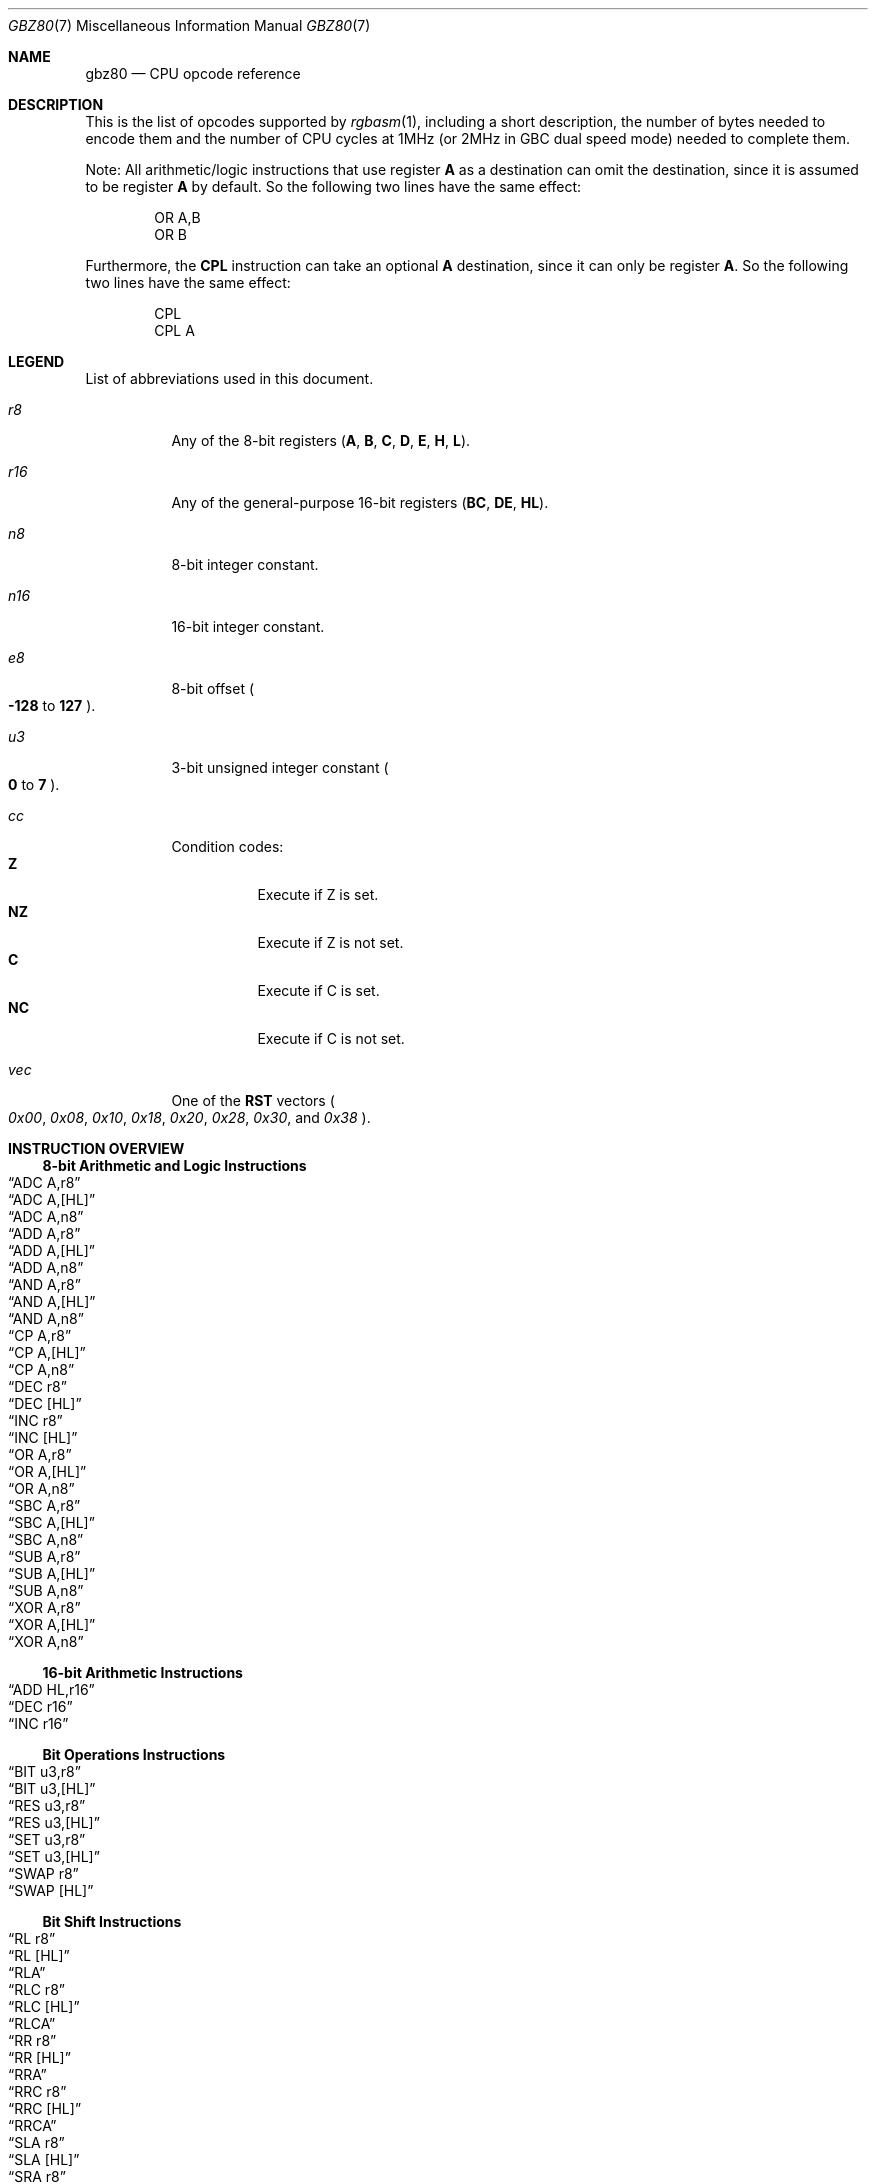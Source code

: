 .\" SPDX-License-Identifier: MIT
.\"
.Dd October 21, 2024
.Dt GBZ80 7
.Os
.Sh NAME
.Nm gbz80
.Nd CPU opcode reference
.Sh DESCRIPTION
This is the list of opcodes supported by
.Xr rgbasm 1 ,
including a short description, the number of bytes needed to encode them and the number of CPU cycles at 1MHz (or 2MHz in GBC dual speed mode) needed to complete them.
.Pp
Note: All arithmetic/logic instructions that use register
.Sy A
as a destination can omit the destination, since it is assumed to be register
.Sy A
by default.
So the following two lines have the same effect:
.Bd -literal -offset indent
OR A,B
OR B
.Ed
.Pp
Furthermore, the
.Sy CPL
instruction can take an optional
.Sy A
destination, since it can only be register
.Sy A .
So the following two lines have the same effect:
.Bd -literal -offset indent
CPL
CPL A
.Ed
.Sh LEGEND
List of abbreviations used in this document.
.Bl -tag -width Ds
.It Ar r8
Any of the 8-bit registers
.Pq Sy A , B , C , D , E , H , L .
.It Ar r16
Any of the general-purpose 16-bit registers
.Pq Sy BC , DE , HL .
.It Ar n8
8-bit integer constant.
.It Ar n16
16-bit integer constant.
.It Ar e8
8-bit offset
.Po Sy -128
to
.Sy 127
.Pc .
.It Ar u3
3-bit unsigned integer constant
.Po Sy 0
to
.Sy 7
.Pc .
.It Ar cc
Condition codes:
.Bl -tag -width Ds -compact
.It Sy Z
Execute if Z is set.
.It Sy NZ
Execute if Z is not set.
.It Sy C
Execute if C is set.
.It Sy NC
Execute if C is not set.
.El
.It Ar vec
One of the
.Sy RST
vectors
.Po Ad 0x00 , 0x08 , 0x10 , 0x18 , 0x20 , 0x28 , 0x30 ,
and
.Ad 0x38 Pc .
.El
.Sh INSTRUCTION OVERVIEW
.Ss 8-bit Arithmetic and Logic Instructions
.Bl -inset -compact
.It Sx ADC A,r8
.It Sx ADC A,[HL]
.It Sx ADC A,n8
.It Sx ADD A,r8
.It Sx ADD A,[HL]
.It Sx ADD A,n8
.It Sx AND A,r8
.It Sx AND A,[HL]
.It Sx AND A,n8
.It Sx CP A,r8
.It Sx CP A,[HL]
.It Sx CP A,n8
.It Sx DEC r8
.It Sx DEC [HL]
.It Sx INC r8
.It Sx INC [HL]
.It Sx OR A,r8
.It Sx OR A,[HL]
.It Sx OR A,n8
.It Sx SBC A,r8
.It Sx SBC A,[HL]
.It Sx SBC A,n8
.It Sx SUB A,r8
.It Sx SUB A,[HL]
.It Sx SUB A,n8
.It Sx XOR A,r8
.It Sx XOR A,[HL]
.It Sx XOR A,n8
.El
.Ss 16-bit Arithmetic Instructions
.Bl -inset -compact
.It Sx ADD HL,r16
.It Sx DEC r16
.It Sx INC r16
.El
.Ss Bit Operations Instructions
.Bl -inset -compact
.It Sx BIT u3,r8
.It Sx BIT u3,[HL]
.It Sx RES u3,r8
.It Sx RES u3,[HL]
.It Sx SET u3,r8
.It Sx SET u3,[HL]
.It Sx SWAP r8
.It Sx SWAP [HL]
.El
.Ss Bit Shift Instructions
.Bl -inset -compact
.It Sx RL r8
.It Sx RL [HL]
.It Sx RLA
.It Sx RLC r8
.It Sx RLC [HL]
.It Sx RLCA
.It Sx RR r8
.It Sx RR [HL]
.It Sx RRA
.It Sx RRC r8
.It Sx RRC [HL]
.It Sx RRCA
.It Sx SLA r8
.It Sx SLA [HL]
.It Sx SRA r8
.It Sx SRA [HL]
.It Sx SRL r8
.It Sx SRL [HL]
.El
.Ss Load Instructions
.Bl -inset -compact
.It Sx LD r8,r8
.It Sx LD r8,n8
.It Sx LD r16,n16
.It Sx LD [HL],r8
.It Sx LD [HL],n8
.It Sx LD r8,[HL]
.It Sx LD [r16],A
.It Sx LD [n16],A
.It Sx LDH [n16],A
.It Sx LDH [C],A
.It Sx LD A,[r16]
.It Sx LD A,[n16]
.It Sx LDH A,[n16]
.It Sx LDH A,[C]
.It Sx LD [HLI],A
.It Sx LD [HLD],A
.It Sx LD A,[HLI]
.It Sx LD A,[HLD]
.El
.Ss Jumps and Subroutines
.Bl -inset -compact
.It Sx CALL n16
.It Sx CALL cc,n16
.It Sx JP HL
.It Sx JP n16
.It Sx JP cc,n16
.It Sx JR n16
.It Sx JR cc,n16
.It Sx RET cc
.It Sx RET
.It Sx RETI
.It Sx RST vec
.El
.Ss Stack Operations Instructions
.Bl -inset -compact
.It Sx ADD HL,SP
.It Sx ADD SP,e8
.It Sx DEC SP
.It Sx INC SP
.It Sx LD SP,n16
.It Sx LD [n16],SP
.It Sx LD HL,SP+e8
.It Sx LD SP,HL
.It Sx POP AF
.It Sx POP r16
.It Sx PUSH AF
.It Sx PUSH r16
.El
.Ss Miscellaneous Instructions
.Bl -inset -compact
.It Sx CCF
.It Sx CPL
.It Sx DAA
.It Sx DI
.It Sx EI
.It Sx HALT
.It Sx NOP
.It Sx SCF
.It Sx STOP
.El
.Sh INSTRUCTION REFERENCE
.Ss ADC A,r8
Add the value in
.Ar r8
plus the carry flag to
.Sy A .
.Pp
Cycles: 1
.Pp
Bytes: 1
.Pp
Flags:
.Bl -hang -compact
.It Sy Z
Set if result is 0.
.It Sy N
0
.It Sy H
Set if overflow from bit 3.
.It Sy C
Set if overflow from bit 7.
.El
.Ss ADC A,[HL]
Add the byte pointed to by
.Sy HL
plus the carry flag to
.Sy A .
.Pp
Cycles: 2
.Pp
Bytes: 1
.Pp
Flags: See
.Sx ADC A,r8
.Ss ADC A,n8
Add the value
.Ar n8
plus the carry flag to
.Sy A .
.Pp
Cycles: 2
.Pp
Bytes: 2
.Pp
Flags: See
.Sx ADC A,r8
.Ss ADD A,r8
Add the value in
.Ar r8
to
.Sy A .
.Pp
Cycles: 1
.Pp
Bytes: 1
.Pp
Flags:
.Bl -hang -compact
.It Sy Z
Set if result is 0.
.It Sy N
0
.It Sy H
Set if overflow from bit 3.
.It Sy C
Set if overflow from bit 7.
.El
.Ss ADD A,[HL]
Add the byte pointed to by
.Sy HL
to
.Sy A .
.Pp
Cycles: 2
.Pp
Bytes: 1
.Pp
Flags: See
.Sx ADD A,r8
.Ss ADD A,n8
Add the value
.Ar n8
to
.Sy A .
.Pp
Cycles: 2
.Pp
Bytes: 2
.Pp
Flags: See
.Sx ADD A,r8
.Ss ADD HL,r16
Add the value in
.Ar r16
to
.Sy HL .
.Pp
Cycles: 2
.Pp
Bytes: 1
.Pp
Flags:
.Bl -hang -compact
.It Sy N
0
.It Sy H
Set if overflow from bit 11.
.It Sy C
Set if overflow from bit 15.
.El
.Ss ADD HL,SP
Add the value in
.Sy SP
to
.Sy HL .
.Pp
Cycles: 2
.Pp
Bytes: 1
.Pp
Flags: See
.Sx ADD HL,r16
.Ss ADD SP,e8
Add the signed value
.Ar e8
to
.Sy SP .
.Pp
Cycles: 4
.Pp
Bytes: 2
.Pp
Flags:
.Bl -hang -compact
.It Sy Z
0
.It Sy N
0
.It Sy H
Set if overflow from bit 3.
.It Sy C
Set if overflow from bit 7.
.El
.Ss AND A,r8
Bitwise AND between the value in
.Ar r8
and
.Sy A .
.Pp
Cycles: 1
.Pp
Bytes: 1
.Pp
Flags:
.Bl -hang -compact
.It Sy Z
Set if result is 0.
.It Sy N
0
.It Sy H
1
.It Sy C
0
.El
.Ss AND A,[HL]
Bitwise AND between the byte pointed to by
.Sy HL
and
.Sy A .
.Pp
Cycles: 2
.Pp
Bytes: 1
.Pp
Flags: See
.Sx AND A,r8
.Ss AND A,n8
Bitwise AND between the value in
.Ar n8
and
.Sy A .
.Pp
Cycles: 2
.Pp
Bytes: 2
.Pp
Flags: See
.Sx AND A,r8
.Ss BIT u3,r8
Test bit
.Ar u3
in register
.Ar r8 ,
set the zero flag if bit not set.
.Pp
Cycles: 2
.Pp
Bytes: 2
.Pp
Flags:
.Bl -hang -compact
.It Sy Z
Set if the selected bit is 0.
.It Sy N
0
.It Sy H
1
.El
.Ss BIT u3,[HL]
Test bit
.Ar u3
in the byte pointed by
.Sy HL ,
set the zero flag if bit not set.
.Pp
Cycles: 3
.Pp
Bytes: 2
.Pp
Flags: See
.Sx BIT u3,r8
.Ss CALL n16
Call address
.Ar n16 .
This pushes the address of the instruction after the
.Sy CALL
on the stack, such that
.Sx RET
can pop it later; then, it executes an implicit
.Sx JP n16 .
.Pp
Cycles: 6
.Pp
Bytes: 3
.Pp
Flags: None affected.
.Ss CALL cc,n16
Call address
.Ar n16
if condition
.Ar cc
is met.
.Pp
Cycles: 6 taken / 3 untaken
.Pp
Bytes: 3
.Pp
Flags: None affected.
.Ss CCF
Complement Carry Flag.
.Pp
Cycles: 1
.Pp
Bytes: 1
.Pp
Flags:
.Bl -hang -compact
.It Sy N
0
.It Sy H
0
.It Sy C
Inverted.
.El
.Ss CP A,r8
Subtract the value in
.Ar r8
from
.Sy A
and set flags accordingly, but don't store the result.
This is useful for ComParing values.
.Pp
Cycles: 1
.Pp
Bytes: 1
.Pp
Flags:
.Bl -hang -compact
.It Sy Z
Set if result is 0.
.It Sy N
1
.It Sy H
Set if borrow from bit 4.
.It Sy C
Set if borrow (i.e. if
.Ar r8
>
.Sy A ) .
.El
.Ss CP A,[HL]
Subtract the byte pointed to by
.Sy HL
from
.Sy A
and set flags accordingly, but don't store the result.
.Pp
Cycles: 2
.Pp
Bytes: 1
.Pp
Flags: See
.Sx CP A,r8
.Ss CP A,n8
Subtract the value
.Ar n8
from
.Sy A
and set flags accordingly, but don't store the result.
.Pp
Cycles: 2
.Pp
Bytes: 2
.Pp
Flags: See
.Sx CP A,r8
.Ss CPL
ComPLement accumulator
.Po Sy A
=
.Sy ~A
.Pc .
.Pp
Cycles: 1
.Pp
Bytes: 1
.Pp
Flags:
.Bl -hang -compact
.It Sy N
1
.It Sy H
1
.El
.Ss DAA
Decimal Adjust Accumulator to get a correct BCD representation after an arithmetic instruction.
.Pp
Cycles: 1
.Pp
Bytes: 1
.Pp
Flags:
.Bl -hang -compact
.It Sy Z
Set if result is 0.
.It Sy H
0
.It Sy C
Set or reset depending on the operation.
.El
.Ss DEC r8
Decrement value in register
.Ar r8
by 1.
.Pp
Cycles: 1
.Pp
Bytes: 1
.Pp
Flags:
.Bl -hang -compact
.It Sy Z
Set if result is 0.
.It Sy N
1
.It Sy H
Set if borrow from bit 4.
.El
.Ss DEC [HL]
Decrement the byte pointed to by
.Sy HL
by 1.
.Pp
Cycles: 3
.Pp
Bytes: 1
.Pp
Flags: See
.Sx DEC r8
.Ss DEC r16
Decrement value in register
.Ar r16
by 1.
.Pp
Cycles: 2
.Pp
Bytes: 1
.Pp
Flags: None affected.
.Ss DEC SP
Decrement value in register
.Sy SP
by 1.
.Pp
Cycles: 2
.Pp
Bytes: 1
.Pp
Flags: None affected.
.Ss DI
Disable Interrupts by clearing the
.Sy IME
flag.
.Pp
Cycles: 1
.Pp
Bytes: 1
.Pp
Flags: None affected.
.Ss EI
Enable Interrupts by setting the
.Sy IME
flag.
The flag is only set
.Em after
the instruction following
.Sy EI .
.Pp
Cycles: 1
.Pp
Bytes: 1
.Pp
Flags: None affected.
.Ss HALT
Enter CPU low-power consumption mode until an interrupt occurs.
The exact behavior of this instruction depends on the state of the
.Sy IME
flag.
.Bl -tag -width Ds
.It Sy IME No set
The CPU enters low-power mode until
.Em after
an interrupt is about to be serviced.
The handler is executed normally, and the CPU resumes execution after the
.Ic HALT
when that returns.
.It Sy IME No not set
The behavior depends on whether an interrupt is pending (i.e.\&
.Ql [IE] & [IF]
is non-zero).
.Bl -tag -width Ds
.It None pending
As soon as an interrupt becomes pending, the CPU resumes execution.
This is like the above, except that the handler is
.Em not
called.
.It Some pending
The CPU continues execution after the
.Ic HALT ,
but the byte after it is read twice in a row
.Po
.Sy PC
is not incremented, due to a hardware bug
.Pc .
.El
.El
.Pp
Cycles: -
.Pp
Bytes: 1
.Pp
Flags: None affected.
.Ss INC r8
Increment value in register
.Ar r8
by 1.
.Pp
Cycles: 1
.Pp
Bytes: 1
.Pp
Flags:
.Bl -hang -compact
.It Sy Z
Set if result is 0.
.It Sy N
0
.It Sy H
Set if overflow from bit 3.
.El
.Ss INC [HL]
Increment the byte pointed to by
.Sy HL
by 1.
.Pp
Cycles: 3
.Pp
Bytes: 1
.Pp
Flags: See
.Sx INC r8
.Ss INC r16
Increment value in register
.Ar r16
by 1.
.Pp
Cycles: 2
.Pp
Bytes: 1
.Pp
Flags: None affected.
.Ss INC SP
Increment value in register
.Sy SP
by 1.
.Pp
Cycles: 2
.Pp
Bytes: 1
.Pp
Flags: None affected.
.Ss JP n16
Jump to address
.Ar n16 ;
effectively, store
.Ar n16
into
.Sy PC .
.Pp
Cycles: 4
.Pp
Bytes: 3
.Pp
Flags: None affected.
.Ss JP cc,n16
Jump to address
.Ar n16
if condition
.Ar cc
is met.
.Pp
Cycles: 4 taken / 3 untaken
.Pp
Bytes: 3
.Pp
Flags: None affected.
.Ss JP HL
Jump to address in
.Sy HL ;
effectively, load
.Sy PC
with value in register
.Sy HL .
.Pp
Cycles: 1
.Pp
Bytes: 1
.Pp
Flags: None affected.
.Ss JR n16
Relative Jump to address
.Ar n16 .
The address is encoded as a signed 8-bit offset from the address immediately following the
.Ic JR
instruction, so the target address
.Ar n16
must be between
.Sy -128
and
.Sy 127
bytes away.
For example:
.Bd -literal -offset indent
    JR Label  ; no-op; encoded offset of 0
Label:
    JR Label  ; infinite loop; encoded offset of -2
.Ed
.Pp
Cycles: 3
.Pp
Bytes: 2
.Pp
Flags: None affected.
.Ss JR cc,n16
Relative Jump to address
.Ar n16
if condition
.Ar cc
is met.
.Pp
Cycles: 3 taken / 2 untaken
.Pp
Bytes: 2
.Pp
Flags: None affected.
.Ss LD r8,r8
Load (copy) value in register on the right into register on the left.
.Pp
Cycles: 1
.Pp
Bytes: 1
.Pp
Flags: None affected.
.Ss LD r8,n8
Load value
.Ar n8
into register
.Ar r8 .
.Pp
Cycles: 2
.Pp
Bytes: 2
.Pp
Flags: None affected.
.Ss LD r16,n16
Load value
.Ar n16
into register
.Ar r16 .
.Pp
Cycles: 3
.Pp
Bytes: 3
.Pp
Flags: None affected.
.Ss LD [HL],r8
Store value in register
.Ar r8
into the byte pointed to by register
.Sy HL .
.Pp
Cycles: 2
.Pp
Bytes: 1
.Pp
Flags: None affected.
.Ss LD [HL],n8
Store value
.Ar n8
into the byte pointed to by register
.Sy HL .
.Pp
Cycles: 3
.Pp
Bytes: 2
.Pp
Flags: None affected.
.Ss LD r8,[HL]
Load value into register
.Ar r8
from the byte pointed to by register
.Sy HL .
.Pp
Cycles: 2
.Pp
Bytes: 1
.Pp
Flags: None affected.
.Ss LD [r16],A
Store value in register
.Sy A
into the byte pointed to by register
.Ar r16 .
.Pp
Cycles: 2
.Pp
Bytes: 1
.Pp
Flags: None affected.
.Ss LD [n16],A
Store value in register
.Sy A
into the byte at address
.Ar n16 .
.Pp
Cycles: 4
.Pp
Bytes: 3
.Pp
Flags: None affected.
.Ss LDH [n16],A
Store value in register
.Sy A
into the byte at address
.Ar n16 ,
provided the address is between
.Ad $FF00
and
.Ad $FFFF .
.Pp
Cycles: 3
.Pp
Bytes: 2
.Pp
Flags: None affected.
.Pp
This is sometimes written as
.Ql LDIO [n16],A ,
or
.Ql LD [$FF00+n8],A .
.Ss LDH [C],A
Store value in register
.Sy A
into the byte at address
.Ad $FF00+C .
.Pp
Cycles: 2
.Pp
Bytes: 1
.Pp
Flags: None affected.
.Pp
This is sometimes written as
.Ql LDIO [C],A ,
or
.Ql LD [$FF00+C],A .
.Ss LD A,[r16]
Load value in register
.Sy A
from the byte pointed to by register
.Ar r16 .
.Pp
Cycles: 2
.Pp
Bytes: 1
.Pp
Flags: None affected.
.Ss LD A,[n16]
Load value in register
.Sy A
from the byte at address
.Ar n16 .
.Pp
Cycles: 4
.Pp
Bytes: 3
.Pp
Flags: None affected.
.Ss LDH A,[n16]
Load value in register
.Sy A
from the byte at address
.Ar n16 ,
provided the address is between
.Ad $FF00
and
.Ad $FFFF .
.Pp
Cycles: 3
.Pp
Bytes: 2
.Pp
Flags: None affected.
.Pp
This is sometimes written as
.Ql LDIO A,[n16] ,
or
.Ql LD A,[$FF00+n8] .
.Ss LDH A,[C]
Load value in register
.Sy A
from the byte at address
.Ad $FF00+c .
.Pp
Cycles: 2
.Pp
Bytes: 1
.Pp
Flags: None affected.
.Pp
This is sometimes written as
.Ql LDIO A,[C] ,
or
.Ql LD A,[$FF00+C] .
.Ss LD [HLI],A
Store value in register
.Sy A
into the byte pointed by
.Sy HL
and increment
.Sy HL
afterwards.
.Pp
Cycles: 2
.Pp
Bytes: 1
.Pp
Flags: None affected.
.Pp
This is sometimes written as
.Ql LD [HL+],A ,
or
.Ql LDI [HL],A .
.Ss LD [HLD],A
Store value in register
.Sy A
into the byte pointed by
.Sy HL
and decrement
.Sy HL
afterwards.
.Pp
Cycles: 2
.Pp
Bytes: 1
.Pp
Flags: None affected.
.Pp
This is sometimes written as
.Ql LD [HL-],A ,
or
.Ql LDD [HL],A .
.Ss LD A,[HLD]
Load value into register
.Sy A
from the byte pointed by
.Sy HL
and decrement
.Sy HL
afterwards.
.Pp
Cycles: 2
.Pp
Bytes: 1
.Pp
Flags: None affected.
.Pp
This is sometimes written as
.Ql LD A,[HL-] ,
or
.Ql LDD A,[HL] .
.Ss LD A,[HLI]
Load value into register
.Sy A
from the byte pointed by
.Sy HL
and increment
.Sy HL
afterwards.
.Pp
Cycles: 2
.Pp
Bytes: 1
.Pp
Flags: None affected.
.Pp
This is sometimes written as
.Ql LD A,[HL+] ,
or
.Ql LDI A,[HL] .
.Ss LD SP,n16
Load value
.Ar n16
into register
.Sy SP .
.Pp
Cycles: 3
.Pp
Bytes: 3
.Pp
Flags: None affected.
.Ss LD [n16],SP
Store
.Sy SP & $FF
at address
.Ar n16
and
.Sy SP >> 8
at address
.Ar n16
+ 1.
.Pp
Cycles: 5
.Pp
Bytes: 3
.Pp
Flags: None affected.
.Ss LD HL,SP+e8
Add the signed value
.Ar e8
to
.Sy SP
and store the result in
.Sy HL .
.Pp
Cycles: 3
.Pp
Bytes: 2
.Pp
Flags:
.Bl -hang -compact
.It Sy Z
0
.It Sy N
0
.It Sy H
Set if overflow from bit 3.
.It Sy C
Set if overflow from bit 7.
.El
.Ss LD SP,HL
Load register
.Sy HL
into register
.Sy SP .
.Pp
Cycles: 2
.Pp
Bytes: 1
.Pp
Flags: None affected.
.Ss NOP
No OPeration.
.Pp
Cycles: 1
.Pp
Bytes: 1
.Pp
Flags: None affected.
.Ss OR A,r8
Store into
.Sy A
the bitwise OR of the value in
.Ar r8
and
.Sy A .
.Pp
Cycles: 1
.Pp
Bytes: 1
.Pp
Flags:
.Bl -hang -compact
.It Sy Z
Set if result is 0.
.It Sy N
0
.It Sy H
0
.It Sy C
0
.El
.Ss OR A,[HL]
Store into
.Sy A
the bitwise OR of the byte pointed to by
.Sy HL
and
.Sy A .
.Pp
Cycles: 2
.Pp
Bytes: 1
.Pp
Flags: See
.Sx OR A,r8
.Ss OR A,n8
Store into
.Sy A
the bitwise OR of
.Ar n8
and
.Sy A .
.Pp
Cycles: 2
.Pp
Bytes: 2
.Pp
Flags: See
.Sx OR A,r8
.Ss POP AF
Pop register
.Sy AF
from the stack.
This is roughly equivalent to the following
.Em imaginary
instructions:
.Bd -literal -offset indent
ld f, [sp] ; See below for individual flags
inc sp
ld a, [sp]
inc sp
.Ed
.Pp
Cycles: 3
.Pp
Bytes: 1
.Pp
Flags:
.Bl -hang -compact
.It Sy Z
Set from bit 7 of the popped low byte.
.It Sy N
Set from bit 6 of the popped low byte.
.It Sy H
Set from bit 5 of the popped low byte.
.It Sy C
Set from bit 4 of the popped low byte.
.El
.Ss POP r16
Pop register
.Ar r16
from the stack.
This is roughly equivalent to the following
.Em imaginary
instructions:
.Bd -literal -offset indent
ld LOW(r16), [sp] ; C, E or L
inc sp
ld HIGH(r16), [sp] ; B, D or H
inc sp
.Ed
.Pp
Cycles: 3
.Pp
Bytes: 1
.Pp
Flags: None affected.
.Ss PUSH AF
Push register
.Sy AF
into the stack.
This is roughly equivalent to the following
.Em imaginary
instructions:
.Bd -literal -offset indent
dec sp
ld [sp], a
dec sp
ld [sp], flag_Z << 7 | flag_N << 6 | flag_H << 5 | flag_C << 4
.Ed
.Pp
Cycles: 4
.Pp
Bytes: 1
.Pp
Flags: None affected.
.Ss PUSH r16
Push register
.Ar r16
into the stack.
This is roughly equivalent to the following
.Em imaginary
instructions:
.Bd -literal -offset indent
dec sp
ld [sp], HIGH(r16) ; B, D or H
dec sp
ld [sp], LOW(r16) ; C, E or L
.Ed
.Pp
Cycles: 4
.Pp
Bytes: 1
.Pp
Flags: None affected.
.Ss RES u3,r8
Set bit
.Ar u3
in register
.Ar r8
to 0.
Bit 0 is the rightmost one, bit 7 the leftmost one.
.Pp
Cycles: 2
.Pp
Bytes: 2
.Pp
Flags: None affected.
.Ss RES u3,[HL]
Set bit
.Ar u3
in the byte pointed by
.Sy HL
to 0.
Bit 0 is the rightmost one, bit 7 the leftmost one.
.Pp
Cycles: 4
.Pp
Bytes: 2
.Pp
Flags: None affected.
.Ss RET
Return from subroutine.
This is basically a
.Sy POP PC
(if such an instruction existed).
See
.Sx POP r16
for an explanation of how
.Sy POP
works.
.Pp
Cycles: 4
.Pp
Bytes: 1
.Pp
Flags: None affected.
.Ss RET cc
Return from subroutine if condition
.Ar cc
is met.
.Pp
Cycles: 5 taken / 2 untaken
.Pp
Bytes: 1
.Pp
Flags: None affected.
.Ss RETI
Return from subroutine and enable interrupts.
This is basically equivalent to executing
.Sx EI
then
.Sx RET ,
meaning that
.Sy IME
is set right after this instruction.
.Pp
Cycles: 4
.Pp
Bytes: 1
.Pp
Flags: None affected.
.Ss RL r8
Rotate bits in register
.Ar r8
left, through the carry flag.
.Bd -literal
  ┏━ Flags ━┓ ┏━━━━━━━ r8 ━━━━━━┓
┌─╂─   C   ←╂─╂─ b7 ← ... ← b0 ←╂─┐
│ ┗━━━━━━━━━┛ ┗━━━━━━━━━━━━━━━━━┛ │
└─────────────────────────────────┘
.Ed
.Pp
Cycles: 2
.Pp
Bytes: 2
.Pp
Flags:
.Bl -hang -compact
.It Sy Z
Set if result is 0.
.It Sy N
0
.It Sy H
0
.It Sy C
Set according to result.
.El
.Ss RL [HL]
Rotate the byte pointed to by
.Sy HL
left, through the carry flag.
.Bd -literal
  ┏━ Flags ━┓ ┏━━━━━━ [HL] ━━━━━┓
┌─╂─   C   ←╂─╂─ b7 ← ... ← b0 ←╂─┐
│ ┗━━━━━━━━━┛ ┗━━━━━━━━━━━━━━━━━┛ │
└─────────────────────────────────┘
.Ed
.Pp
Cycles: 4
.Pp
Bytes: 2
.Pp
Flags: See
.Sx RL r8
.Ss RLA
Rotate register
.Sy A
left, through the carry flag.
.Bd -literal
  ┏━ Flags ━┓ ┏━━━━━━━ A ━━━━━━━┓
┌─╂─   C   ←╂─╂─ b7 ← ... ← b0 ←╂─┐
│ ┗━━━━━━━━━┛ ┗━━━━━━━━━━━━━━━━━┛ │
└─────────────────────────────────┘
.Ed
.Pp
Cycles: 1
.Pp
Bytes: 1
.Pp
Flags:
.Bl -hang -compact
.It Sy Z
0
.It Sy N
0
.It Sy H
0
.It Sy C
Set according to result.
.El
.Ss RLC r8
Rotate register
.Ar r8
left.
.Bd -literal
┏━ Flags ━┓   ┏━━━━━━━ r8 ━━━━━━┓
┃    C   ←╂─┬─╂─ b7 ← ... ← b0 ←╂─┐
┗━━━━━━━━━┛ │ ┗━━━━━━━━━━━━━━━━━┛ │
            └─────────────────────┘
.Ed
.Pp
Cycles: 2
.Pp
Bytes: 2
.Pp
Flags:
.Bl -hang -compact
.It Sy Z
Set if result is 0.
.It Sy N
0
.It Sy H
0
.It Sy C
Set according to result.
.El
.Ss RLC [HL]
Rotate the byte pointed to by
.Sy HL
left.
.Bd -literal
┏━ Flags ━┓   ┏━━━━━━ [HL] ━━━━━┓
┃    C   ←╂─┬─╂─ b7 ← ... ← b0 ←╂─┐
┗━━━━━━━━━┛ │ ┗━━━━━━━━━━━━━━━━━┛ │
            └─────────────────────┘
.Ed
.Pp
Cycles: 4
.Pp
Bytes: 2
.Pp
Flags: See
.Sx RLC r8
.Ss RLCA
Rotate register
.Sy A
left.
.Bd -literal
┏━ Flags ━┓   ┏━━━━━━━ A ━━━━━━━┓
┃    C   ←╂─┬─╂─ b7 ← ... ← b0 ←╂─┐
┗━━━━━━━━━┛ │ ┗━━━━━━━━━━━━━━━━━┛ │
            └─────────────────────┘
.Ed
.Pp
Cycles: 1
.Pp
Bytes: 1
.Pp
Flags:
.Bl -hang -compact
.It Sy Z
0
.It Sy N
0
.It Sy H
0
.It Sy C
Set according to result.
.El
.Ss RR r8
Rotate register
.Ar r8
right, through the carry flag.
.Bd -literal
  ┏━━━━━━━ r8 ━━━━━━┓ ┏━ Flags ━┓
┌─╂→ b7 → ... → b0 ─╂─╂→   C   ─╂─┐
│ ┗━━━━━━━━━━━━━━━━━┛ ┗━━━━━━━━━┛ │
└─────────────────────────────────┘
.Ed
.Pp
Cycles: 2
.Pp
Bytes: 2
.Pp
Flags:
.Bl -hang -compact
.It Sy Z
Set if result is 0.
.It Sy N
0
.It Sy H
0
.It Sy C
Set according to result.
.El
.Ss RR [HL]
Rotate the byte pointed to by
.Sy HL
right, through the carry flag.
.Bd -literal
  ┏━━━━━━ [HL] ━━━━━┓ ┏━ Flags ━┓
┌─╂→ b7 → ... → b0 ─╂─╂→   C   ─╂─┐
│ ┗━━━━━━━━━━━━━━━━━┛ ┗━━━━━━━━━┛ │
└─────────────────────────────────┘
.Ed
.Pp
Cycles: 4
.Pp
Bytes: 2
.Pp
Flags: See
.Sx RR r8
.Ss RRA
Rotate register
.Sy A
right, through the carry flag.
.Bd -literal
  ┏━━━━━━━ A ━━━━━━━┓ ┏━ Flags ━┓
┌─╂→ b7 → ... → b0 ─╂─╂→   C   ─╂─┐
│ ┗━━━━━━━━━━━━━━━━━┛ ┗━━━━━━━━━┛ │
└─────────────────────────────────┘
.Ed
.Pp
Cycles: 1
.Pp
Bytes: 1
.Pp
Flags:
.Bl -hang -compact
.It Sy Z
0
.It Sy N
0
.It Sy H
0
.It Sy C
Set according to result.
.El
.Ss RRC r8
Rotate register
.Ar r8
right.
.Bd -literal
  ┏━━━━━━━ r8 ━━━━━━┓   ┏━ Flags ━┓
┌─╂→ b7 → ... → b0 ─╂─┬─╂→   C    ┃
│ ┗━━━━━━━━━━━━━━━━━┛ │ ┗━━━━━━━━━┛
└─────────────────────┘
.Ed
.Pp
Cycles: 2
.Pp
Bytes: 2
.Pp
Flags:
.Bl -hang -compact
.It Sy Z
Set if result is 0.
.It Sy N
0
.It Sy H
0
.It Sy C
Set according to result.
.El
.Ss RRC [HL]
Rotate the byte pointed to by
.Sy HL
right.
.Bd -literal
  ┏━━━━━━ [HL] ━━━━━┓   ┏━ Flags ━┓
┌─╂→ b7 → ... → b0 ─╂─┬─╂→   C    ┃
│ ┗━━━━━━━━━━━━━━━━━┛ │ ┗━━━━━━━━━┛
└─────────────────────┘
.Ed
.Pp
Cycles: 4
.Pp
Bytes: 2
.Pp
Flags: See
.Sx RRC r8
.Ss RRCA
Rotate register
.Sy A
right.
.Bd -literal
  ┏━━━━━━━ A ━━━━━━━┓   ┏━ Flags ━┓
┌─╂→ b7 → ... → b0 ─╂─┬─╂→   C    ┃
│ ┗━━━━━━━━━━━━━━━━━┛ │ ┗━━━━━━━━━┛
└─────────────────────┘
.Ed
.Pp
Cycles: 1
.Pp
Bytes: 1
.Pp
Flags:
.Bl -hang -compact
.It Sy Z
0
.It Sy N
0
.It Sy H
0
.It Sy C
Set according to result.
.El
.Ss RST vec
Call address
.Ar vec .
This is a shorter and faster equivalent to
.Sx CALL
for suitable values of
.Ar vec .
.Pp
Cycles: 4
.Pp
Bytes: 1
.Pp
Flags: None affected.
.Ss SBC A,r8
Subtract the value in
.Ar r8
and the carry flag from
.Sy A .
.Pp
Cycles: 1
.Pp
Bytes: 1
.Pp
Flags:
.Bl -hang -compact
.It Sy Z
Set if result is 0.
.It Sy N
1
.It Sy H
Set if borrow from bit 4.
.It Sy C
Set if borrow (i.e. if
.Po Ar r8
+ carry
.Pc >
.Sy A ) .
.El
.Ss SBC A,[HL]
Subtract the byte pointed to by
.Sy HL
and the carry flag from
.Sy A .
.Pp
Cycles: 2
.Pp
Bytes: 1
.Pp
Flags: See
.Sx SBC A,r8
.Ss SBC A,n8
Subtract the value
.Ar n8
and the carry flag from
.Sy A .
.Pp
Cycles: 2
.Pp
Bytes: 2
.Pp
Flags: See
.Sx SBC A,r8
.Ss SCF
Set Carry Flag.
.Pp
Cycles: 1
.Pp
Bytes: 1
.Pp
Flags:
.Bl -hang -compact
.It Sy N
0
.It Sy H
0
.It Sy C
1
.El
.Ss SET u3,r8
Set bit
.Ar u3
in register
.Ar r8
to 1.
Bit 0 is the rightmost one, bit 7 the leftmost one.
.Pp
Cycles: 2
.Pp
Bytes: 2
.Pp
Flags: None affected.
.Ss SET u3,[HL]
Set bit
.Ar u3
in the byte pointed by
.Sy HL
to 1.
Bit 0 is the rightmost one, bit 7 the leftmost one.
.Pp
Cycles: 4
.Pp
Bytes: 2
.Pp
Flags: None affected.
.Ss SLA r8
Shift Left Arithmetically register
.Ar r8 .
.Bd -literal
┏━ Flags ━┓ ┏━━━━━━━ r8 ━━━━━━┓
┃    C   ←╂─╂─ b7 ← ... ← b0 ←╂─ 0
┗━━━━━━━━━┛ ┗━━━━━━━━━━━━━━━━━┛
.Ed
.Pp
Cycles: 2
.Pp
Bytes: 2
.Pp
Flags:
.Bl -hang -compact
.It Sy Z
Set if result is 0.
.It Sy N
0
.It Sy H
0
.It Sy C
Set according to result.
.El
.Ss SLA [HL]
Shift Left Arithmetically the byte pointed to by
.Sy HL .
.Bd -literal
┏━ Flags ━┓ ┏━━━━━━ [HL] ━━━━━┓
┃    C   ←╂─╂─ b7 ← ... ← b0 ←╂─ 0
┗━━━━━━━━━┛ ┗━━━━━━━━━━━━━━━━━┛
.Ed
.Pp
Cycles: 4
.Pp
Bytes: 2
.Pp
Flags: See
.Sx SLA r8
.Ss SRA r8
Shift Right Arithmetically register
.Ar r8
.Pq bit 7 of Ar r8 No is unchanged .
.Bd -literal
┏━━━━━━ r8 ━━━━━━┓ ┏━ Flags ━┓
┃ b7 → ... → b0 ─╂─╂→   C    ┃
┗━━━━━━━━━━━━━━━━┛ ┗━━━━━━━━━┛
.Ed
.Pp
Cycles: 2
.Pp
Bytes: 2
.Pp
Flags:
.Bl -hang -compact
.It Sy Z
Set if result is 0.
.It Sy N
0
.It Sy H
0
.It Sy C
Set according to result.
.El
.Ss SRA [HL]
Shift Right Arithmetically the byte pointed to by
.Sy HL
.Pq bit 7 of the byte pointed to by Sy HL No is unchanged .
.Bd -literal
┏━━━━━ [HL] ━━━━━┓ ┏━ Flags ━┓
┃ b7 → ... → b0 ─╂─╂→   C    ┃
┗━━━━━━━━━━━━━━━━┛ ┗━━━━━━━━━┛
.Ed
.Pp
Cycles: 4
.Pp
Bytes: 2
.Pp
Flags: See
.Sx SRA r8
.Ss SRL r8
Shift Right Logically register
.Ar r8 .
.Bd -literal
   ┏━━━━━━━ r8 ━━━━━━┓ ┏━ Flags ━┓
0 ─╂→ b7 → ... → b0 ─╂─╂→   C    ┃
   ┗━━━━━━━━━━━━━━━━━┛ ┗━━━━━━━━━┛
.Ed
.Pp
Cycles: 2
.Pp
Bytes: 2
.Pp
Flags:
.Bl -hang -compact
.It Sy Z
Set if result is 0.
.It Sy N
0
.It Sy H
0
.It Sy C
Set according to result.
.El
.Ss SRL [HL]
Shift Right Logically the byte pointed to by
.Sy HL .
.Bd -literal
   ┏━━━━━━ [HL] ━━━━━┓ ┏━ Flags ━┓
0 ─╂→ b7 → ... → b0 ─╂─╂→   C    ┃
   ┗━━━━━━━━━━━━━━━━━┛ ┗━━━━━━━━━┛
.Ed
.Pp
Cycles: 4
.Pp
Bytes: 2
.Pp
Flags: See
.Sx SRL r8
.Ss STOP
Enter CPU very low power mode.
Also used to switch between double and normal speed CPU modes in GBC.
.Pp
Cycles: -
.Pp
Bytes: 2
.Pp
Flags: None affected.
.Ss SUB A,r8
Subtract the value in
.Ar r8
from
.Sy A .
.Pp
Cycles: 1
.Pp
Bytes: 1
.Pp
Flags:
.Bl -hang -compact
.It Sy Z
Set if result is 0.
.It Sy N
1
.It Sy H
Set if borrow from bit 4.
.It Sy C
Set if borrow (set if
.Ar r8
>
.Sy A ) .
.El
.Ss SUB A,[HL]
Subtract the byte pointed to by
.Sy HL
from
.Sy A .
.Pp
Cycles: 2
.Pp
Bytes: 1
.Pp
Flags: See
.Sx SUB A,r8
.Ss SUB A,n8
Subtract the value
.Ar n8
from
.Sy A .
.Pp
Cycles: 2
.Pp
Bytes: 2
.Pp
Flags: See
.Sx SUB A,r8
.Ss SWAP r8
Swap the upper 4 bits in register
.Ar r8
and the lower 4 ones.
.Pp
Cycles: 2
.Pp
Bytes: 2
.Pp
Flags:
.Bl -hang -compact
.It Sy Z
Set if result is 0.
.It Sy N
0
.It Sy H
0
.It Sy C
0
.El
.Ss SWAP [HL]
Swap the upper 4 bits in the byte pointed by
.Sy HL
and the lower 4 ones.
.Pp
Cycles: 4
.Pp
Bytes: 2
.Pp
Flags: See
.Sx SWAP r8
.Ss XOR A,r8
Bitwise XOR between the value in
.Ar r8
and
.Sy A .
.Pp
Cycles: 1
.Pp
Bytes: 1
.Pp
Flags:
.Bl -hang -compact
.It Sy Z
Set if result is 0.
.It Sy N
0
.It Sy H
0
.It Sy C
0
.El
.Ss XOR A,[HL]
Bitwise XOR between the byte pointed to by
.Sy HL
and
.Sy A .
.Pp
Cycles: 2
.Pp
Bytes: 1
.Pp
Flags: See
.Sx XOR A,r8
.Ss XOR A,n8
Bitwise XOR between the value in
.Ar n8
and
.Sy A .
.Pp
Cycles: 2
.Pp
Bytes: 2
.Pp
Flags: See
.Sx XOR A,r8
.Sh SEE ALSO
.Xr rgbasm 1 ,
.Xr rgblink 1 ,
.Xr rgbfix 1 ,
.Xr rgbgfx 1 ,
.Xr rgbds 7
.Sh HISTORY
.Xr rgbasm 1
was originally written by
.An Carsten S\(/orensen
as part of the ASMotor package, and was later repackaged in RGBDS by
.An Justin Lloyd .
It is now maintained by a number of contributors at
.Lk https://github.com/gbdev/rgbds .
